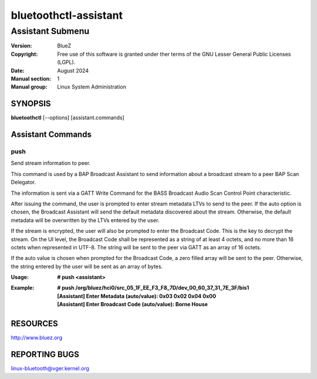 ======================
bluetoothctl-assistant
======================

-----------------
Assistant Submenu
-----------------

:Version: BlueZ
:Copyright: Free use of this software is granted under ther terms of the GNU
            Lesser General Public Licenses (LGPL).
:Date: August 2024
:Manual section: 1
:Manual group: Linux System Administration

SYNOPSIS
========

**bluetoothctl** [--options] [assistant.commands]

Assistant Commands
==================

push
----

Send stream information to peer.

This command is used by a BAP Broadcast Assistant to send
information about a broadcast stream to a peer BAP Scan
Delegator.

The information is sent via a GATT Write Command for the
BASS Broadcast Audio Scan Control Point characteristic.

After issuing the command, the user is prompted to enter
stream metadata LTVs to send to the peer. If the auto
option is chosen, the Broadcast Assistant will send the
default metadata discovered about the stream. Otherwise,
the default metadata will be overwritten by the LTVs
entered by the user.

If the stream is encrypted, the user will also be prompted
to enter the Broadcast Code. This is the key to decrypt the
stream. On the UI level, the Broadcast Code shall be represented
as a string of at least 4 octets, and no more than 16 octets
when represented in UTF-8. The string will be sent to the peer
via GATT as an array of 16 octets.

If the auto value is chosen when prompted for the Broadcast
Code, a zero filled array will be sent to the peer. Otherwise,
the string entered by the user will be sent as an array of bytes.

:Usage: **# push <assistant>**
:Example: | **# push /org/bluez/hci0/src_05_1F_EE_F3_F8_7D/dev_00_60_37_31_7E_3F/bis1**
          | **[Assistant] Enter Metadata (auto/value): 0x03 0x02 0x04 0x00**
          | **[Assistant] Enter Broadcast Code (auto/value): Borne House**

RESOURCES
=========

http://www.bluez.org

REPORTING BUGS
==============

linux-bluetooth@vger.kernel.org
